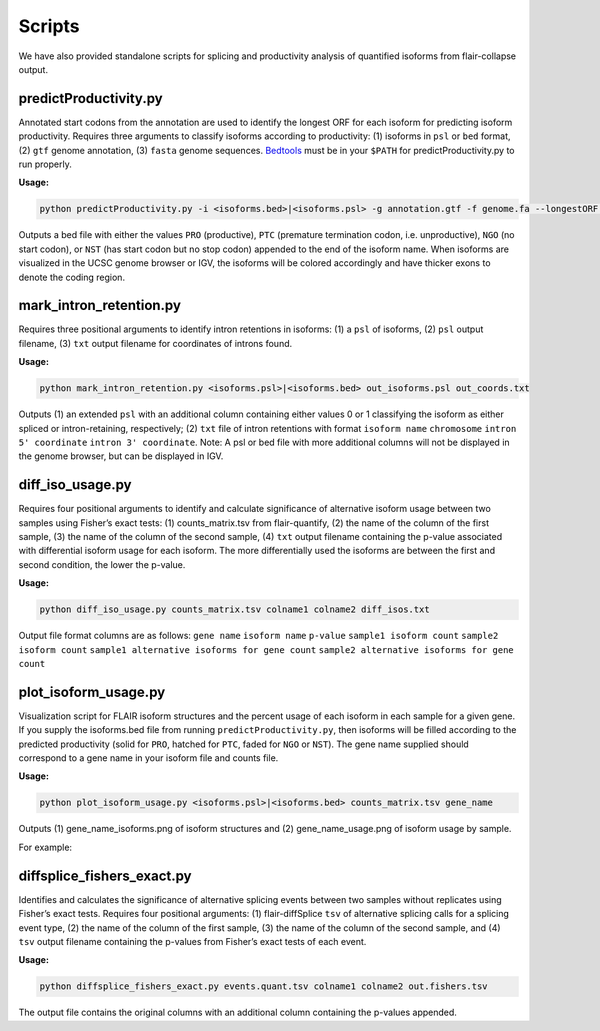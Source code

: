 Scripts
=======

We have also provided standalone scripts for splicing and productivity
analysis of quantified isoforms from flair-collapse output.

predictProductivity.py
~~~~~~~~~~~~~~~~~~~~~~

Annotated start codons from the annotation are used to identify the
longest ORF for each isoform for predicting isoform productivity.
Requires three arguments to classify isoforms according to productivity:
(1) isoforms in ``psl`` or ``bed`` format, (2) ``gtf`` genome
annotation, (3) ``fasta`` genome sequences. `Bedtools <https://github.com/arq5x/bedtools2/>`_ must be in your
``$PATH`` for predictProductivity.py to run properly.

**Usage:**

.. code:: sh

   python predictProductivity.py -i <isoforms.bed>|<isoforms.psl> -g annotation.gtf -f genome.fa --longestORF > productivity.bed

Outputs a bed file with either the values ``PRO`` (productive), ``PTC``
(premature termination codon, i.e. unproductive), ``NGO`` (no start
codon), or ``NST`` (has start codon but no stop codon) appended to the
end of the isoform name. When isoforms are visualized in the UCSC genome
browser or IGV, the isoforms will be colored accordingly and have
thicker exons to denote the coding region.

mark_intron_retention.py
~~~~~~~~~~~~~~~~~~~~~~~~

Requires three positional arguments to identify intron retentions in
isoforms: (1) a ``psl`` of isoforms, (2) ``psl`` output filename, (3)
``txt`` output filename for coordinates of introns found.

**Usage:**

.. code:: sh

   python mark_intron_retention.py <isoforms.psl>|<isoforms.bed> out_isoforms.psl out_coords.txt

Outputs (1) an extended ``psl`` with an additional column containing
either values 0 or 1 classifying the isoform as either spliced or
intron-retaining, respectively; (2) ``txt`` file of intron retentions
with format ``isoform name`` ``chromosome`` ``intron 5' coordinate``
``intron 3' coordinate``. Note: A psl or bed file with more additional
columns will not be displayed in the genome browser, but can be
displayed in IGV.

diff_iso_usage.py
~~~~~~~~~~~~~~~~~

Requires four positional arguments to identify and calculate
significance of alternative isoform usage between two samples using
Fisher’s exact tests: (1) counts_matrix.tsv from flair-quantify, (2) the
name of the column of the first sample, (3) the name of the column of
the second sample, (4) ``txt`` output filename containing the p-value
associated with differential isoform usage for each isoform. The more
differentially used the isoforms are between the first and second
condition, the lower the p-value.

**Usage:**

.. code:: sh

   python diff_iso_usage.py counts_matrix.tsv colname1 colname2 diff_isos.txt

Output file format columns are as follows: ``gene name``
``isoform name`` ``p-value`` ``sample1 isoform count``
``sample2 isoform count``
``sample1 alternative isoforms for gene count``
``sample2 alternative isoforms for gene count``

plot_isoform_usage.py
~~~~~~~~~~~~~~~~~~~~~

Visualization script for FLAIR isoform structures and the percent usage
of each isoform in each sample for a given gene. If you supply the
isoforms.bed file from running ``predictProductivity.py``, then isoforms
will be filled according to the predicted productivity (solid for
``PRO``, hatched for ``PTC``, faded for ``NGO`` or ``NST``). The gene
name supplied should correspond to a gene name in your isoform file and
counts file.

**Usage:**

.. code:: sh

   python plot_isoform_usage.py <isoforms.psl>|<isoforms.bed> counts_matrix.tsv gene_name 

Outputs (1) gene_name_isoforms.png of isoform structures and (2)
gene_name_usage.png of isoform usage by sample.

For example:

.. figure:: img/toy_diu_isoforms.png

.. figure:: img/toy_diu_usage.png

diffsplice_fishers_exact.py
~~~~~~~~~~~~~~~~~~~~~~~~~~~

Identifies and calculates the significance of alternative splicing
events between two samples without replicates using Fisher’s exact
tests. Requires four positional arguments: (1) flair-diffSplice ``tsv``
of alternative splicing calls for a splicing event type, (2) the name of
the column of the first sample, (3) the name of the column of the second
sample, and (4) ``tsv`` output filename containing the p-values from
Fisher’s exact tests of each event.

**Usage:**

.. code:: sh

   python diffsplice_fishers_exact.py events.quant.tsv colname1 colname2 out.fishers.tsv 

The output file contains the original columns with an additional column
containing the p-values appended.

